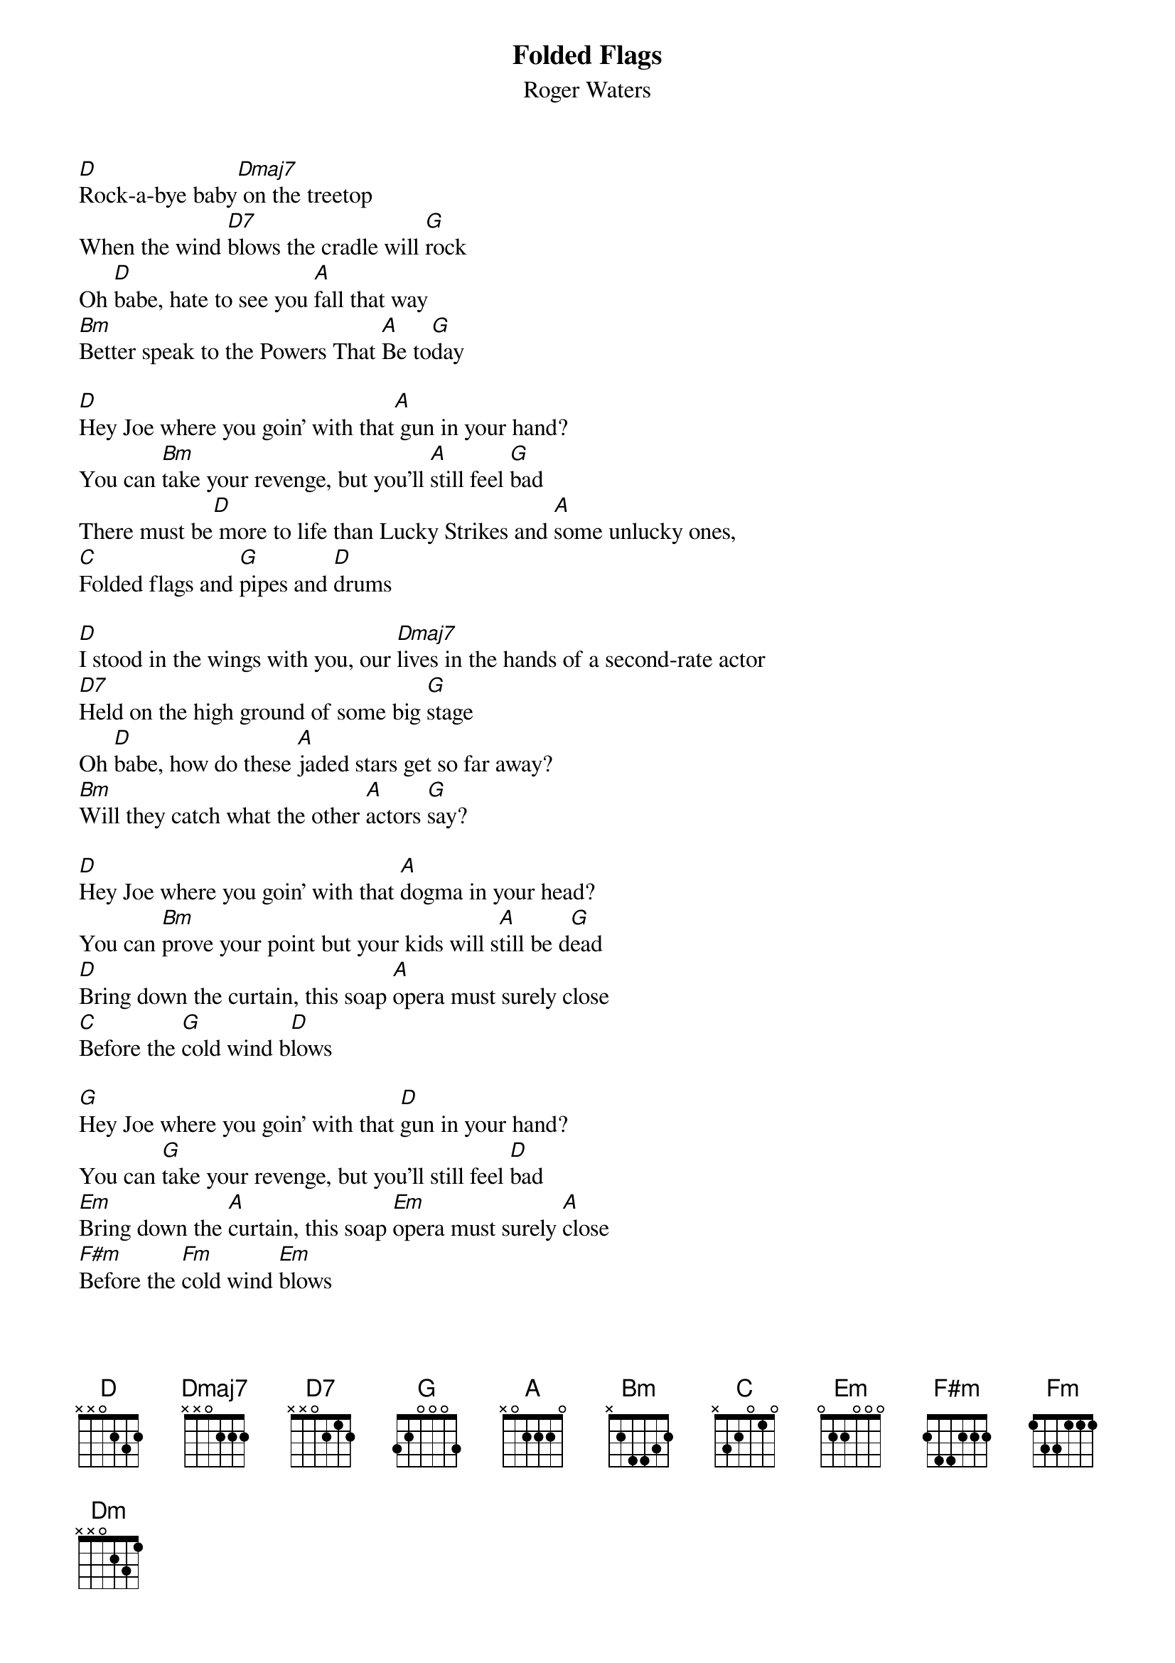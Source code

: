 # From: chendrickson <chendrickson@delphi.com>
{t:Folded Flags}
{st:Roger Waters}
# 
#chords by Karl Magnacca, with assistance from members of Echoes
#(corrected by Chad Hendrickson)
 
[D]Rock-a-bye baby[Dmaj7] on the treetop
When the wind [D7]blows the cradle will [G]rock
Oh [D]babe, hate to see you [A]fall that way
[Bm]Better speak to the Powers That [A]Be to[G]day
 
[D]Hey Joe where you goin' with that[A] gun in your hand?
You can [Bm]take your revenge, but you'll [A]still feel [G]bad
There must be[D] more to life than Lucky Strikes and [A]some unlucky ones,
[C]Folded flags and [G]pipes and [D]drums
 
[D]I stood in the wings with you, our [Dmaj7]lives in the hands of a second-rate actor
[D7]Held on the high ground of some big [G]stage
Oh [D]babe, how do these [A]jaded stars get so far away?
[Bm]Will they catch what the other [A]actors [G]say?
 
[D]Hey Joe where you goin' with that [A]dogma in your head?
You can [Bm]prove your point but your kids will s[A]till be d[G]ead
[D]Bring down the curtain, this soap [A]opera must surely close
[C]Before the [G]cold wind b[D]lows
 
[G]Hey Joe where you goin' with that [D]gun in your hand?
You can [G]take your revenge, but you'll still feel [D]bad
[Em]Bring down the [A]curtain, this soap [Em]opera must surely [A]close
[F#m]Before the [Fm]cold wind [Em]blows
 
[D]So rock-a-bye babe[Dmaj7] on the treetop
When the wind [D7]blows the cradle will [G]rock
There must be[D] more to life than Lucky Strikes and [A]some unlucky ones,
[Bm]Folded flags and [Dm]pipes and [Em]drums     [D]   
